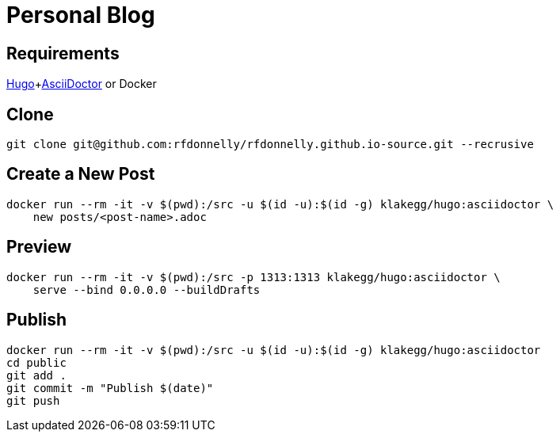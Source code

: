 = Personal Blog

== Requirements

https://gohugo.io[Hugo]+link:https://asciidoctor.org[AsciiDoctor] or Docker

== Clone

[source,sh]
----
git clone git@github.com:rfdonnelly/rfdonnelly.github.io-source.git --recrusive
----

== Create a New Post

[source,sh]
----
docker run --rm -it -v $(pwd):/src -u $(id -u):$(id -g) klakegg/hugo:asciidoctor \
    new posts/<post-name>.adoc
----

== Preview

[source,sh]
----
docker run --rm -it -v $(pwd):/src -p 1313:1313 klakegg/hugo:asciidoctor \
    serve --bind 0.0.0.0 --buildDrafts
----

== Publish

[source,sh]
----
docker run --rm -it -v $(pwd):/src -u $(id -u):$(id -g) klakegg/hugo:asciidoctor
cd public
git add .
git commit -m "Publish $(date)"
git push
----
